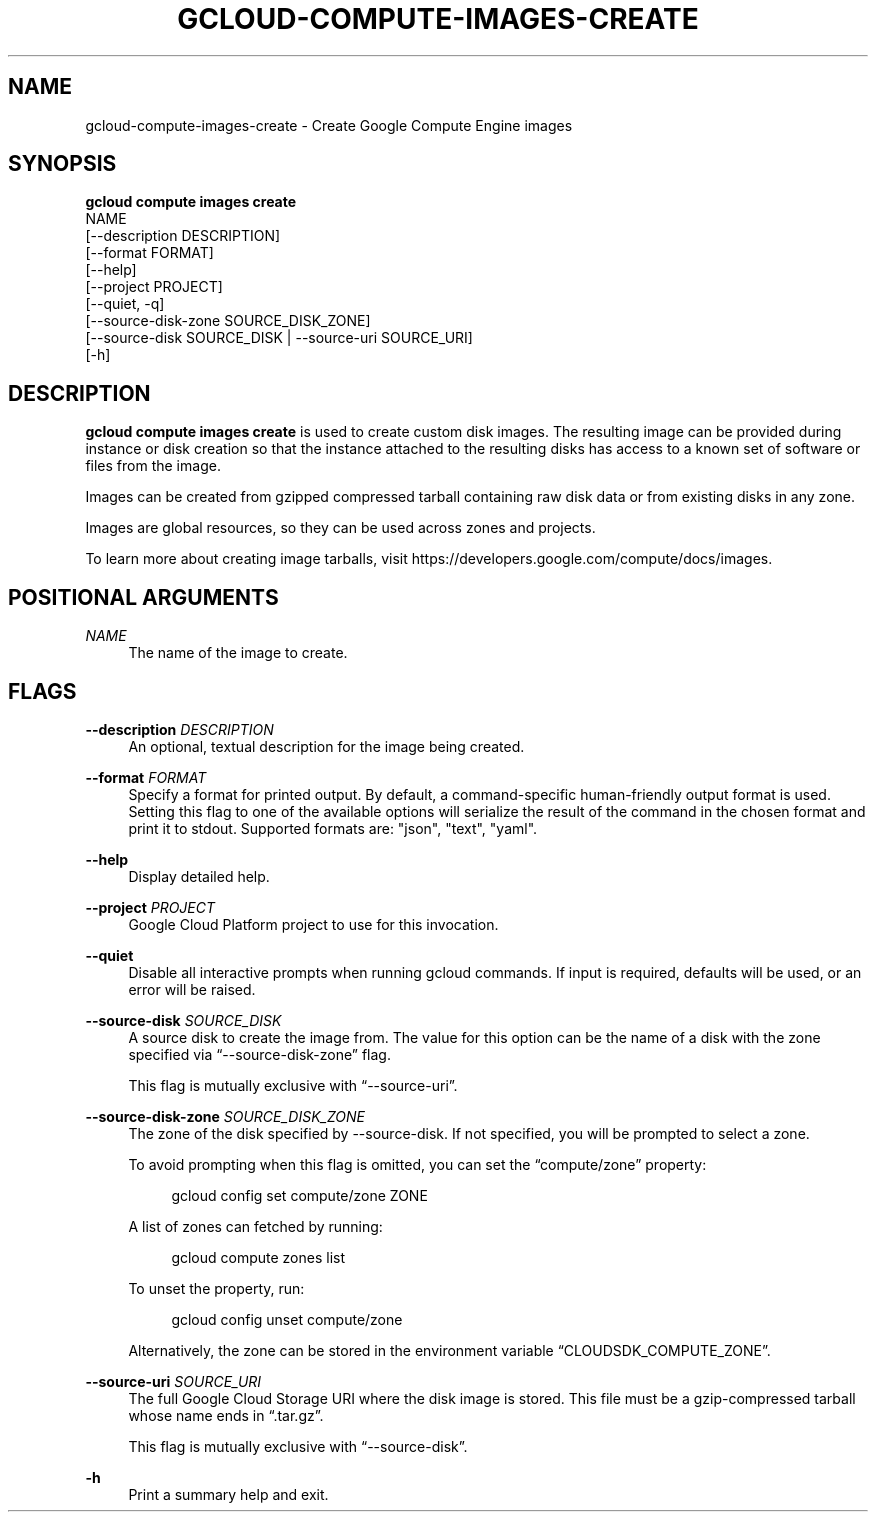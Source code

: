 '\" t
.TH "GCLOUD\-COMPUTE\-IMAGES\-CREATE" "1"
.ie \n(.g .ds Aq \(aq
.el       .ds Aq '
.nh
.ad l
.SH "NAME"
gcloud-compute-images-create \- Create Google Compute Engine images
.SH "SYNOPSIS"
.sp
.nf
\fBgcloud compute images create\fR
  NAME
  [\-\-description DESCRIPTION]
  [\-\-format FORMAT]
  [\-\-help]
  [\-\-project PROJECT]
  [\-\-quiet, \-q]
  [\-\-source\-disk\-zone SOURCE_DISK_ZONE]
  [\-\-source\-disk SOURCE_DISK | \-\-source\-uri SOURCE_URI]
  [\-h]
.fi
.SH "DESCRIPTION"
.sp
\fBgcloud compute images create\fR is used to create custom disk images\&. The resulting image can be provided during instance or disk creation so that the instance attached to the resulting disks has access to a known set of software or files from the image\&.
.sp
Images can be created from gzipped compressed tarball containing raw disk data or from existing disks in any zone\&.
.sp
Images are global resources, so they can be used across zones and projects\&.
.sp
To learn more about creating image tarballs, visit https://developers\&.google\&.com/compute/docs/images\&.
.SH "POSITIONAL ARGUMENTS"
.PP
\fINAME\fR
.RS 4
The name of the image to create\&.
.RE
.SH "FLAGS"
.PP
\fB\-\-description\fR \fIDESCRIPTION\fR
.RS 4
An optional, textual description for the image being created\&.
.RE
.PP
\fB\-\-format\fR \fIFORMAT\fR
.RS 4
Specify a format for printed output\&. By default, a command\-specific human\-friendly output format is used\&. Setting this flag to one of the available options will serialize the result of the command in the chosen format and print it to stdout\&. Supported formats are: "json", "text", "yaml"\&.
.RE
.PP
\fB\-\-help\fR
.RS 4
Display detailed help\&.
.RE
.PP
\fB\-\-project\fR \fIPROJECT\fR
.RS 4
Google Cloud Platform project to use for this invocation\&.
.RE
.PP
\fB\-\-quiet\fR
.RS 4
Disable all interactive prompts when running gcloud commands\&. If input is required, defaults will be used, or an error will be raised\&.
.RE
.PP
\fB\-\-source\-disk\fR \fISOURCE_DISK\fR
.RS 4
A source disk to create the image from\&. The value for this option can be the name of a disk with the zone specified via \(lq\-\-source\-disk\-zone\(rq flag\&.
.sp
This flag is mutually exclusive with \(lq\-\-source\-uri\(rq\&.
.RE
.PP
\fB\-\-source\-disk\-zone\fR \fISOURCE_DISK_ZONE\fR
.RS 4
The zone of the disk specified by \-\-source\-disk\&. If not specified, you will be prompted to select a zone\&.
.sp
To avoid prompting when this flag is omitted, you can set the \(lqcompute/zone\(rq property:
.sp
.if n \{\
.RS 4
.\}
.nf
gcloud config set compute/zone ZONE
.fi
.if n \{\
.RE
.\}
.sp
A list of zones can fetched by running:
.sp
.if n \{\
.RS 4
.\}
.nf
gcloud compute zones list
.fi
.if n \{\
.RE
.\}
.sp
To unset the property, run:
.sp
.if n \{\
.RS 4
.\}
.nf
gcloud config unset compute/zone
.fi
.if n \{\
.RE
.\}
.sp
Alternatively, the zone can be stored in the environment variable \(lqCLOUDSDK_COMPUTE_ZONE\(rq\&.
.RE
.PP
\fB\-\-source\-uri\fR \fISOURCE_URI\fR
.RS 4
The full Google Cloud Storage URI where the disk image is stored\&. This file must be a gzip\-compressed tarball whose name ends in \(lq\&.tar\&.gz\(rq\&.
.sp
This flag is mutually exclusive with \(lq\-\-source\-disk\(rq\&.
.RE
.PP
\fB\-h\fR
.RS 4
Print a summary help and exit\&.
.RE
